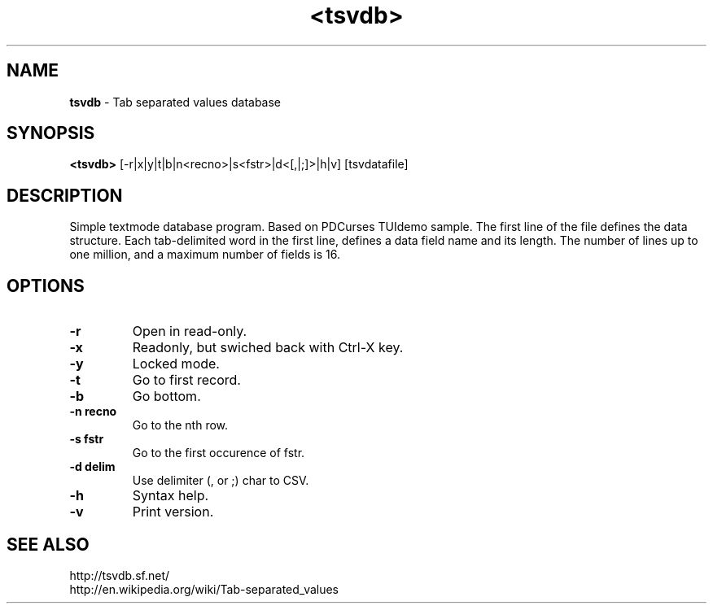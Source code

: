 .TH <tsvdb> 1 "<2011.07.21>" "" "Linux User's Manual"

.SH NAME
\fBtsvdb\fP \- Tab separated values database 

.SH SYNOPSIS
.B <tsvdb>
.RI [-r|x|y|t|b|n<recno>|s<fstr>|d<[,|;]>|h|v] 
.RI [tsvdatafile]
.br

.SH DESCRIPTION
Simple textmode database program. Based on PDCurses TUIdemo sample.
The first line of the file defines the data structure.
Each tab-delimited word in the first line, defines a data field name and its length.
The number of lines up to one million, and a maximum number of fields is 16.

.SH OPTIONS
.IP \fB\-r\fP
Open in read-only.
.IP \fB\-x\fP
Readonly, but swiched back with Ctrl-X key.
.IP \fB\-y\fP
Locked mode.
.IP \fB\-t\fP
Go to first record.
.IP \fB\-b\fP
Go bottom.
.IP \fB\-n	recno\fP
Go to the nth row.
.IP \fB\-s	fstr\fP
Go to the first occurence of fstr.
.IP \fB\-d	delim\fP
Use delimiter (, or ;) char to CSV.
.IP \fB\-h\fP
Syntax help.
.IP \fB\-v\fP
Print version.

.SH "SEE ALSO"
.SM
.IP http://tsvdb.sf.net/
.IP http://en.wikipedia.org/wiki/Tab-separated_values 
